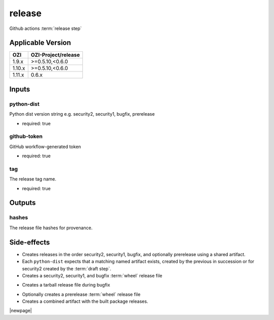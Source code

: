 

=======
release
=======

Github actions :term:`release step`

.. seealso::

   `OZI-Project/release <https://github.com/OZI-Project/release>`_

Applicable Version
------------------

====== ===================
OZI    OZI-Project/release
====== ===================
1.9.x  \>=0.5.10,<0.6.0
1.10.x \>=0.5.10,<0.6.0
1.11.x 0.6.x
====== ===================


Inputs
------

python-dist
^^^^^^^^^^^

Python dist version string e.g. security2, security1, bugfix, prerelease

.. versionchanged:: 0.6
   previously stated "... bugfix, bugfix1, security ..."

* required: true

github-token
^^^^^^^^^^^^

GitHub workflow-generated token

* required: true

tag
^^^

The release tag name.

* required: true

Outputs
-------

hashes
^^^^^^

The release file hashes for provenance.

Side-effects
------------

* Creates releases in the order security2, security1, bugfix,
  and optionally prerelease using a shared artifact.

* Each ``python-dist`` expects that a matching named artifact exists,
  created by the previous in succession or for security2 created by the
  :term:`draft step`.

* Creates a security2, security1, and bugfix :term:`wheel` release file

.. versionchanged:: 0.6
   previously stated "... security, bugfix1, and bugfix ..."

* Creates a tarball release file during bugfix

.. versionchanged:: 0.6
    previously stated "... during bugfix1"

* Optionally creates a prerelease :term:`wheel` release file

* Creates a combined artifact with the built package releases.

|newpage|
